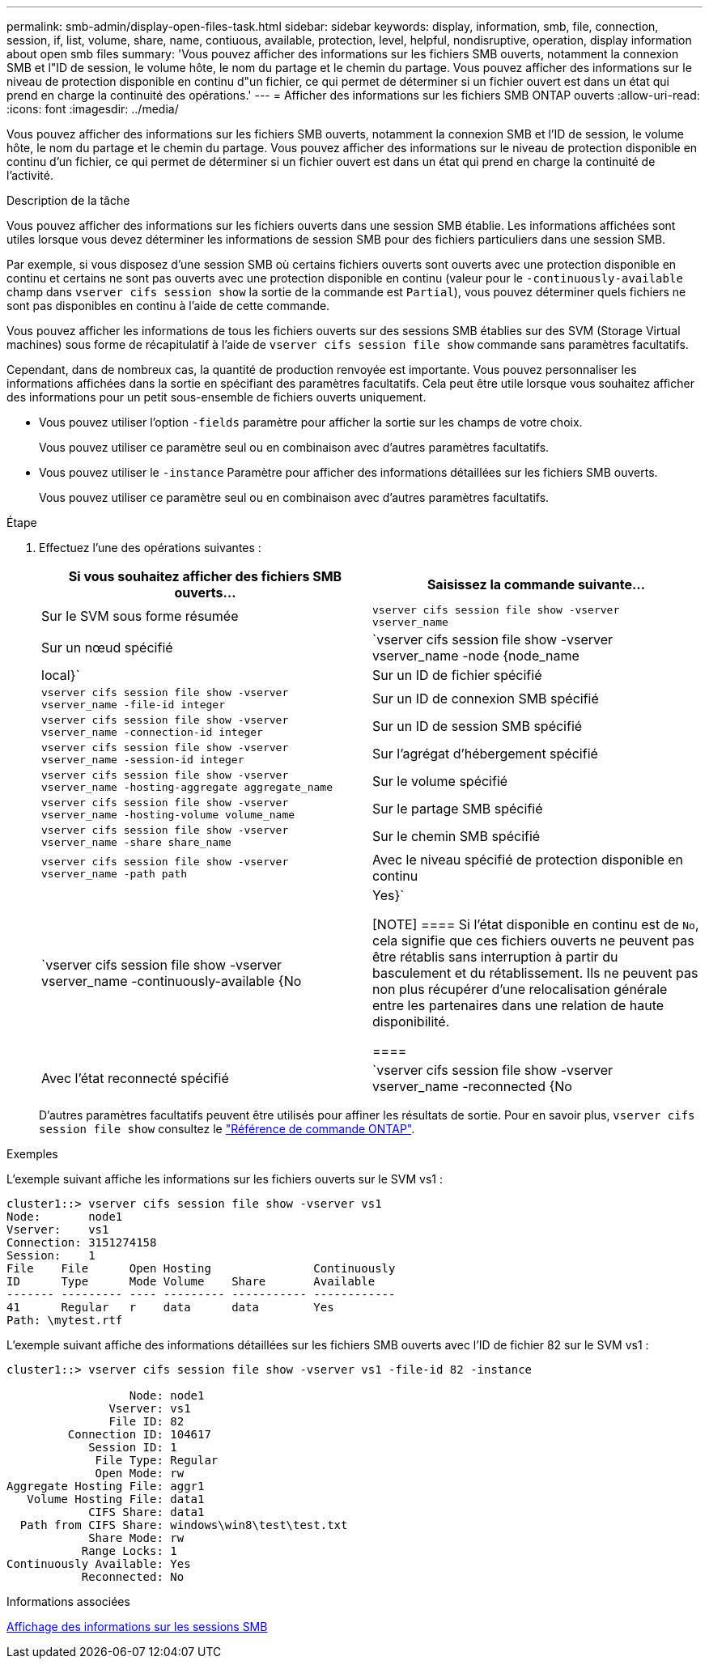 ---
permalink: smb-admin/display-open-files-task.html 
sidebar: sidebar 
keywords: display, information, smb, file, connection, session, if, list, volume, share, name, contiuous, available, protection, level, helpful, nondisruptive, operation, display information about open smb files 
summary: 'Vous pouvez afficher des informations sur les fichiers SMB ouverts, notamment la connexion SMB et l"ID de session, le volume hôte, le nom du partage et le chemin du partage. Vous pouvez afficher des informations sur le niveau de protection disponible en continu d"un fichier, ce qui permet de déterminer si un fichier ouvert est dans un état qui prend en charge la continuité des opérations.' 
---
= Afficher des informations sur les fichiers SMB ONTAP ouverts
:allow-uri-read: 
:icons: font
:imagesdir: ../media/


[role="lead"]
Vous pouvez afficher des informations sur les fichiers SMB ouverts, notamment la connexion SMB et l'ID de session, le volume hôte, le nom du partage et le chemin du partage. Vous pouvez afficher des informations sur le niveau de protection disponible en continu d'un fichier, ce qui permet de déterminer si un fichier ouvert est dans un état qui prend en charge la continuité de l'activité.

.Description de la tâche
Vous pouvez afficher des informations sur les fichiers ouverts dans une session SMB établie. Les informations affichées sont utiles lorsque vous devez déterminer les informations de session SMB pour des fichiers particuliers dans une session SMB.

Par exemple, si vous disposez d'une session SMB où certains fichiers ouverts sont ouverts avec une protection disponible en continu et certains ne sont pas ouverts avec une protection disponible en continu (valeur pour le `-continuously-available` champ dans `vserver cifs session show` la sortie de la commande est `Partial`), vous pouvez déterminer quels fichiers ne sont pas disponibles en continu à l'aide de cette commande.

Vous pouvez afficher les informations de tous les fichiers ouverts sur des sessions SMB établies sur des SVM (Storage Virtual machines) sous forme de récapitulatif à l'aide de `vserver cifs session file show` commande sans paramètres facultatifs.

Cependant, dans de nombreux cas, la quantité de production renvoyée est importante. Vous pouvez personnaliser les informations affichées dans la sortie en spécifiant des paramètres facultatifs. Cela peut être utile lorsque vous souhaitez afficher des informations pour un petit sous-ensemble de fichiers ouverts uniquement.

* Vous pouvez utiliser l'option `-fields` paramètre pour afficher la sortie sur les champs de votre choix.
+
Vous pouvez utiliser ce paramètre seul ou en combinaison avec d'autres paramètres facultatifs.

* Vous pouvez utiliser le `-instance` Paramètre pour afficher des informations détaillées sur les fichiers SMB ouverts.
+
Vous pouvez utiliser ce paramètre seul ou en combinaison avec d'autres paramètres facultatifs.



.Étape
. Effectuez l'une des opérations suivantes :
+
|===
| Si vous souhaitez afficher des fichiers SMB ouverts... | Saisissez la commande suivante... 


 a| 
Sur le SVM sous forme résumée
 a| 
`vserver cifs session file show -vserver vserver_name`



 a| 
Sur un nœud spécifié
 a| 
`vserver cifs session file show -vserver vserver_name -node {node_name|local}`



 a| 
Sur un ID de fichier spécifié
 a| 
`vserver cifs session file show -vserver vserver_name -file-id integer`



 a| 
Sur un ID de connexion SMB spécifié
 a| 
`vserver cifs session file show -vserver vserver_name -connection-id integer`



 a| 
Sur un ID de session SMB spécifié
 a| 
`vserver cifs session file show -vserver vserver_name -session-id integer`



 a| 
Sur l'agrégat d'hébergement spécifié
 a| 
`vserver cifs session file show -vserver vserver_name -hosting-aggregate aggregate_name`



 a| 
Sur le volume spécifié
 a| 
`vserver cifs session file show -vserver vserver_name -hosting-volume volume_name`



 a| 
Sur le partage SMB spécifié
 a| 
`vserver cifs session file show -vserver vserver_name -share share_name`



 a| 
Sur le chemin SMB spécifié
 a| 
`vserver cifs session file show -vserver vserver_name -path path`



 a| 
Avec le niveau spécifié de protection disponible en continu
 a| 
`vserver cifs session file show -vserver vserver_name -continuously-available {No|Yes}`

[NOTE]
====
Si l'état disponible en continu est de `No`, cela signifie que ces fichiers ouverts ne peuvent pas être rétablis sans interruption à partir du basculement et du rétablissement. Ils ne peuvent pas non plus récupérer d'une relocalisation générale entre les partenaires dans une relation de haute disponibilité.

====


 a| 
Avec l'état reconnecté spécifié
 a| 
`vserver cifs session file show -vserver vserver_name -reconnected {No|Yes}`

[NOTE]
====
Si l'état reconnecté est `No`, le fichier ouvert n'est pas reconnecté après un événement de déconnexion. Cela peut signifier que le fichier n'a jamais été déconnecté ou que le fichier a été déconnecté et n'a pas été reconnecté avec succès. Si l'état reconnecté est `Yes`, cela signifie que le fichier ouvert est reconnecté avec succès après un événement de déconnexion.

====
|===
+
D'autres paramètres facultatifs peuvent être utilisés pour affiner les résultats de sortie. Pour en savoir plus, `vserver cifs session file show` consultez le link:https://docs.netapp.com/us-en/ontap-cli/vserver-cifs-session-file-show.html["Référence de commande ONTAP"^].



.Exemples
L'exemple suivant affiche les informations sur les fichiers ouverts sur le SVM vs1 :

[listing]
----
cluster1::> vserver cifs session file show -vserver vs1
Node:       node1
Vserver:    vs1
Connection: 3151274158
Session:    1
File    File      Open Hosting               Continuously
ID      Type      Mode Volume    Share       Available
------- --------- ---- --------- ----------- ------------
41      Regular   r    data      data        Yes
Path: \mytest.rtf
----
L'exemple suivant affiche des informations détaillées sur les fichiers SMB ouverts avec l'ID de fichier 82 sur le SVM vs1 :

[listing]
----
cluster1::> vserver cifs session file show -vserver vs1 -file-id 82 -instance

                  Node: node1
               Vserver: vs1
               File ID: 82
         Connection ID: 104617
            Session ID: 1
             File Type: Regular
             Open Mode: rw
Aggregate Hosting File: aggr1
   Volume Hosting File: data1
            CIFS Share: data1
  Path from CIFS Share: windows\win8\test\test.txt
            Share Mode: rw
           Range Locks: 1
Continuously Available: Yes
           Reconnected: No
----
.Informations associées
xref:display-session-task.adoc[Affichage des informations sur les sessions SMB]
